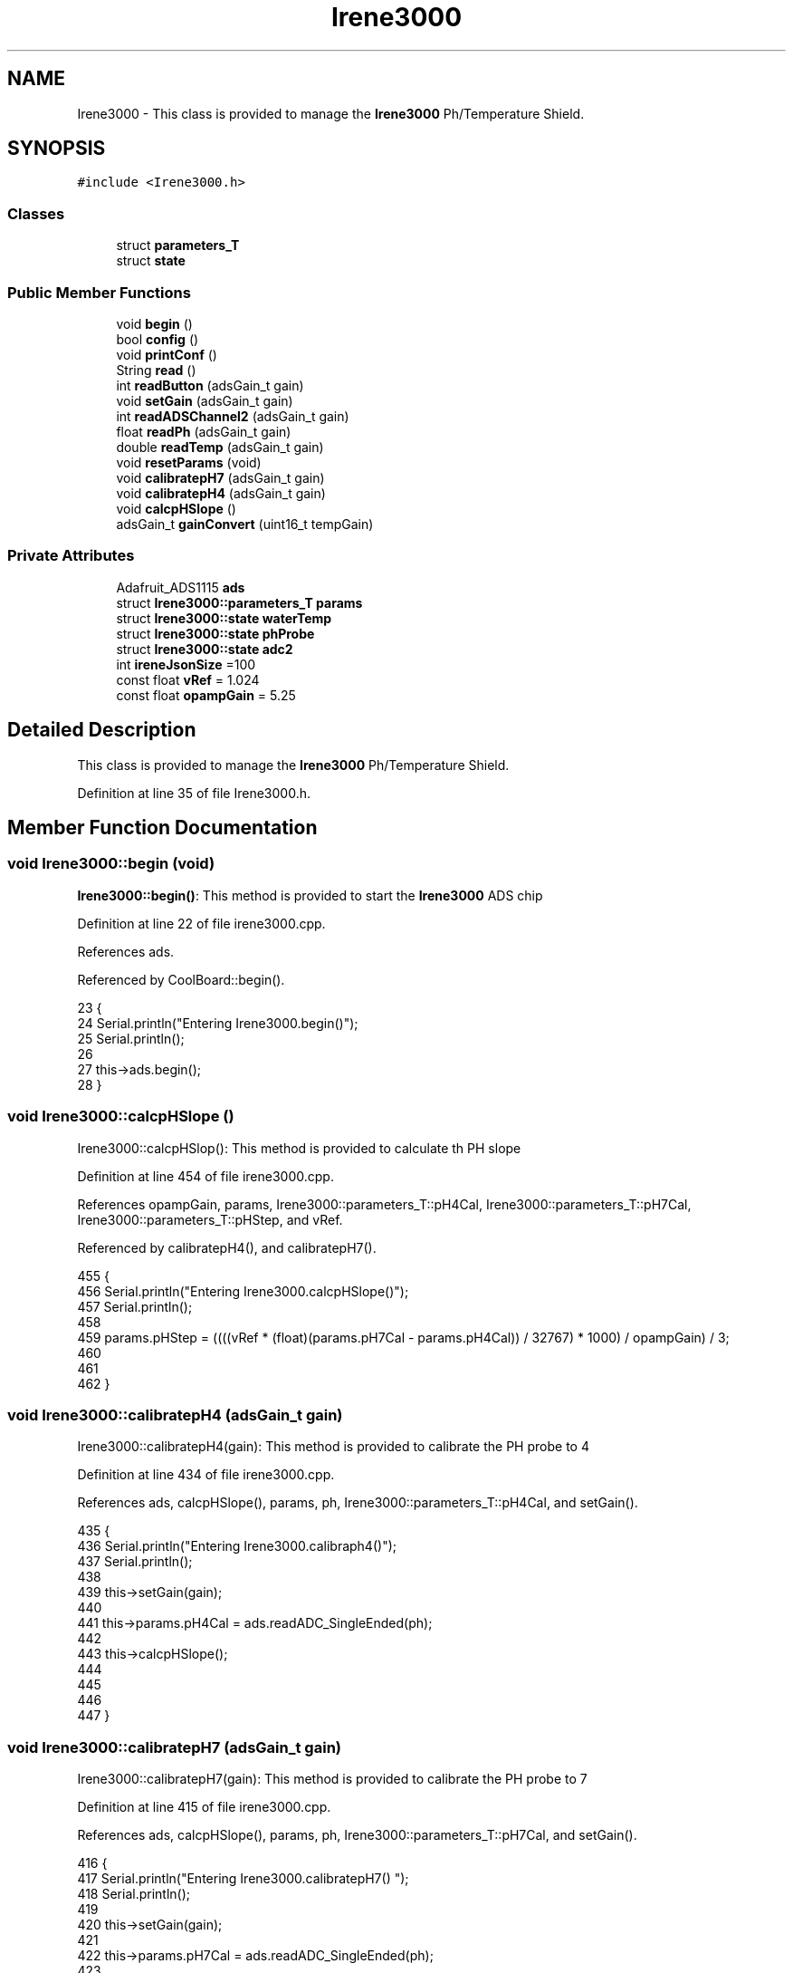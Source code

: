 .TH "Irene3000" 3 "Wed Jul 5 2017" "CoolAPI" \" -*- nroff -*-
.ad l
.nh
.SH NAME
Irene3000 \- This class is provided to manage the \fBIrene3000\fP Ph/Temperature Shield\&.  

.SH SYNOPSIS
.br
.PP
.PP
\fC#include <Irene3000\&.h>\fP
.SS "Classes"

.in +1c
.ti -1c
.RI "struct \fBparameters_T\fP"
.br
.ti -1c
.RI "struct \fBstate\fP"
.br
.in -1c
.SS "Public Member Functions"

.in +1c
.ti -1c
.RI "void \fBbegin\fP ()"
.br
.ti -1c
.RI "bool \fBconfig\fP ()"
.br
.ti -1c
.RI "void \fBprintConf\fP ()"
.br
.ti -1c
.RI "String \fBread\fP ()"
.br
.ti -1c
.RI "int \fBreadButton\fP (adsGain_t gain)"
.br
.ti -1c
.RI "void \fBsetGain\fP (adsGain_t gain)"
.br
.ti -1c
.RI "int \fBreadADSChannel2\fP (adsGain_t gain)"
.br
.ti -1c
.RI "float \fBreadPh\fP (adsGain_t gain)"
.br
.ti -1c
.RI "double \fBreadTemp\fP (adsGain_t gain)"
.br
.ti -1c
.RI "void \fBresetParams\fP (void)"
.br
.ti -1c
.RI "void \fBcalibratepH7\fP (adsGain_t gain)"
.br
.ti -1c
.RI "void \fBcalibratepH4\fP (adsGain_t gain)"
.br
.ti -1c
.RI "void \fBcalcpHSlope\fP ()"
.br
.ti -1c
.RI "adsGain_t \fBgainConvert\fP (uint16_t tempGain)"
.br
.in -1c
.SS "Private Attributes"

.in +1c
.ti -1c
.RI "Adafruit_ADS1115 \fBads\fP"
.br
.ti -1c
.RI "struct \fBIrene3000::parameters_T\fP \fBparams\fP"
.br
.ti -1c
.RI "struct \fBIrene3000::state\fP \fBwaterTemp\fP"
.br
.ti -1c
.RI "struct \fBIrene3000::state\fP \fBphProbe\fP"
.br
.ti -1c
.RI "struct \fBIrene3000::state\fP \fBadc2\fP"
.br
.ti -1c
.RI "int \fBireneJsonSize\fP =100"
.br
.ti -1c
.RI "const float \fBvRef\fP = 1\&.024"
.br
.ti -1c
.RI "const float \fBopampGain\fP = 5\&.25"
.br
.in -1c
.SH "Detailed Description"
.PP 
This class is provided to manage the \fBIrene3000\fP Ph/Temperature Shield\&. 
.PP
Definition at line 35 of file Irene3000\&.h\&.
.SH "Member Function Documentation"
.PP 
.SS "void Irene3000::begin (void)"
\fBIrene3000::begin()\fP: This method is provided to start the \fBIrene3000\fP ADS chip 
.PP
Definition at line 22 of file irene3000\&.cpp\&.
.PP
References ads\&.
.PP
Referenced by CoolBoard::begin()\&.
.PP
.nf
23 {
24     Serial\&.println("Entering Irene3000\&.begin()");
25     Serial\&.println();
26 
27     this->ads\&.begin();
28 }
.fi
.SS "void Irene3000::calcpHSlope ()"
Irene3000::calcpHSlop(): This method is provided to calculate th PH slope 
.PP
Definition at line 454 of file irene3000\&.cpp\&.
.PP
References opampGain, params, Irene3000::parameters_T::pH4Cal, Irene3000::parameters_T::pH7Cal, Irene3000::parameters_T::pHStep, and vRef\&.
.PP
Referenced by calibratepH4(), and calibratepH7()\&.
.PP
.nf
455 {
456     Serial\&.println("Entering Irene3000\&.calcpHSlope()");
457     Serial\&.println();
458 
459     params\&.pHStep = ((((vRef * (float)(params\&.pH7Cal - params\&.pH4Cal)) / 32767) * 1000) / opampGain) / 3;
460 
461  
462 }
.fi
.SS "void Irene3000::calibratepH4 (adsGain_t gain)"
Irene3000::calibratepH4(gain): This method is provided to calibrate the PH probe to 4 
.PP
Definition at line 434 of file irene3000\&.cpp\&.
.PP
References ads, calcpHSlope(), params, ph, Irene3000::parameters_T::pH4Cal, and setGain()\&.
.PP
.nf
435 {
436     Serial\&.println("Entering Irene3000\&.calibraph4()");
437     Serial\&.println();
438     
439     this->setGain(gain);
440 
441     this->params\&.pH4Cal =  ads\&.readADC_SingleEnded(ph);
442 
443     this->calcpHSlope();
444 
445 
446 
447 }
.fi
.SS "void Irene3000::calibratepH7 (adsGain_t gain)"
Irene3000::calibratepH7(gain): This method is provided to calibrate the PH probe to 7 
.PP
Definition at line 415 of file irene3000\&.cpp\&.
.PP
References ads, calcpHSlope(), params, ph, Irene3000::parameters_T::pH7Cal, and setGain()\&.
.PP
.nf
416 {
417     Serial\&.println("Entering Irene3000\&.calibratepH7() ");
418     Serial\&.println();
419 
420     this->setGain(gain);
421         
422     this->params\&.pH7Cal = ads\&.readADC_SingleEnded(ph);
423  
424     this->calcpHSlope();
425 
426 
427 }
.fi
.SS "bool Irene3000::config ()"
\fBIrene3000::config()\fP: This method is provided to configure the \fBIrene3000\fP shield through a configuration file
.PP
\fBReturns:\fP
.RS 4
true if successful,false otherwise 
.RE
.PP

.PP
Definition at line 88 of file irene3000\&.cpp\&.
.PP
References Irene3000::state::active, adc2, Irene3000::state::gain, gainConvert(), ireneJsonSize, phProbe, Irene3000::state::type, and waterTemp\&.
.PP
Referenced by CoolBoard::begin(), and CoolBoard::update()\&.
.PP
.nf
89 {
90 
91     Serial\&.println("Entering Irene3000\&.config()");
92     Serial\&.println();
93 
94     File irene3000Config = SPIFFS\&.open("/irene3000Config\&.json", "r");
95 
96     if (!irene3000Config) 
97     {
98         Serial\&.println("failed to read /irene3000Config\&.json");
99         Serial\&.println();
100 
101         return(false);
102     }
103     else
104     {
105         size_t size = irene3000Config\&.size();
106         // Allocate a buffer to store contents of the file\&.
107         std::unique_ptr<char[]> buf(new char[size]);
108             uint16_t tempGain;
109         irene3000Config\&.readBytes(buf\&.get(), size);
110         DynamicJsonBuffer jsonBuffer;
111         JsonObject& json = jsonBuffer\&.parseObject(buf\&.get());
112         if (!json\&.success()) 
113         {
114             Serial\&.println("failed to parse json ");
115             Serial\&.println();
116             
117             return(false);
118         } 
119         else
120         {   
121             Serial\&.println("read configuration file ");
122             json\&.printTo(Serial);
123             Serial\&.println();
124             
125             if(json["ireneJsonSize"]\&.success() )
126             {
127                 this->ireneJsonSize=json["ireneJsonSize"];
128             }
129             else
130             {
131                 this->ireneJsonSize=this->ireneJsonSize;
132             }
133             json["ireneJsonSize"]=this->ireneJsonSize;
134 
135             
136             if(json["waterTemp"]["active"]\&.success() )
137             {           
138                 this->waterTemp\&.active = json["waterTemp"]["active"]; 
139             }
140             else
141             {
142                 this->waterTemp\&.active=this->waterTemp\&.active;
143             }
144             json["waterTemp"]["active"]=this->waterTemp\&.active;
145 
146             
147             if(json["waterTemp"]["gain"]\&.success() )
148             {           
149                 tempGain = json["waterTemp"]["gain"]; 
150                 this->waterTemp\&.gain=this->gainConvert(tempGain);
151             }
152             else
153             {
154                 this->waterTemp\&.gain=this->waterTemp\&.gain;
155             }
156             json["waterTemp"]["gain"]=this->waterTemp\&.gain;
157 
158             
159             if(json["phProbe"]["active"]\&.success())
160             {
161                 this->phProbe\&.active=json["phProbe"]["active"];
162             }
163             else
164             {
165                 this->phProbe\&.active=this->phProbe\&.active;
166             }
167             json["phProbe"]["active"]=this->phProbe\&.active;
168     
169             
170             if(json["phProbe"]["gain"]\&.success() )
171             {       
172                 tempGain=json["phProbe"]["gain"];
173                 this->phProbe\&.gain=this->gainConvert(tempGain);          
174             }
175             else
176             {
177                 this->phProbe\&.gain=this->phProbe\&.gain;
178             }
179             json["phProbe"]["gain"]=this->phProbe\&.gain;
180 
181             
182             if(json["adc2"]["active"]\&.success() )
183             {
184                 this->adc2\&.active=json["adc2"]["active"];
185             }
186             else
187             {
188                 this->adc2\&.active=this->adc2\&.active;
189             }
190             json["adc2"]["active"]=this->adc2\&.active;
191 
192             
193             if(json["adc2"]["gain"]\&.success() )
194             {           
195                 tempGain=json["adc2"]["gain"];
196                 this->adc2\&.gain=this->gainConvert(tempGain);
197             }
198             else
199             {
200                 this->adc2\&.gain=this->adc2\&.gain;
201             }
202             json["adc2"]["gain"]=this->adc2\&.gain;
203 
204             
205             if(json["adc2"]["type"]\&.success() )
206             {
207                 this->adc2\&.type=json["adc2"]["type"]\&.as<String>(); 
208             }
209             else
210             {
211                 this->adc2\&.type=this->adc2\&.type;
212             }
213             json["adc2"]["type"]=this->adc2\&.type;
214 
215             irene3000Config\&.close();
216             irene3000Config = SPIFFS\&.open("/irene3000Config\&.json", "w");
217 
218             if(!irene3000Config)
219             {
220                 Serial\&.println("failed to write to /irene3000Config\&.json");
221                 Serial\&.println();
222 
223                 return(false);
224             }
225 
226             json\&.printTo(irene3000Config);
227             irene3000Config\&.close();
228             
229             Serial\&.println("saved configuration file :" );
230             json\&.printTo(Serial);
231             Serial\&.println();
232 
233             return(true); 
234         }
235     }   
236 
237 }
.fi
.SS "adsGain_t Irene3000::gainConvert (uint16_t tempGain)"
\fBIrene3000::gainConvert\fP( gain : { 2/3,1,2,4,8,16 } ) This method is provided to convert the gain to Internal Constants
.PP
\fBReturns:\fP
.RS 4
internal representation of the ADS gain 
.RE
.PP

.PP
Definition at line 491 of file irene3000\&.cpp\&.
.PP
Referenced by config()\&.
.PP
.nf
492 {
493     Serial\&.println("Entering Irene3000\&.gainConvert()");
494     Serial\&.println();
495     
496     switch(tempGain)
497     {
498         case(2/3): return(GAIN_TWOTHIRDS);
499         case(1): return (GAIN_ONE);
500         case(2) : return(GAIN_TWO);
501         case(4): return(GAIN_FOUR) ;   
502         case(8):return(GAIN_EIGHT)  ;  
503         case(16):return(GAIN_SIXTEEN);  
504     }
505 
506 
507 
508 }
.fi
.SS "void Irene3000::printConf ()"
\fBIrene3000::printConf()\fP: This method is provided to print the configuration to the Serial Monitor 
.PP
Definition at line 244 of file irene3000\&.cpp\&.
.PP
References Irene3000::state::active, adc2, Irene3000::state::gain, phProbe, Irene3000::state::type, and waterTemp\&.
.PP
Referenced by CoolBoard::begin()\&.
.PP
.nf
245 {
246     Serial\&.println("Entering Irene3000\&.printConf()");
247     Serial\&.println();
248 
249     Serial\&.println("Irene Configuration ");
250 
251     Serial\&.print("waterTemp\&.active : ");
252     Serial\&.println(waterTemp\&.active);
253 
254     Serial\&.print("waterTemp\&.gain : ");
255     Serial\&.println(waterTemp\&.gain,HEX);   
256 
257     Serial\&.print("phProbe\&.active : ");
258     Serial\&.println(phProbe\&.active);
259 
260     Serial\&.print("phProbe\&.gain : ");
261     Serial\&.println(phProbe\&.gain,HEX);
262     
263     Serial\&.print("adc2\&.active : ");
264     Serial\&.println(adc2\&.active);
265 
266     Serial\&.print("adc2\&.gain : ");
267     Serial\&.println(adc2\&.gain,HEX);
268 
269     Serial\&.print("adc2\&.type : ");
270     Serial\&.println(adc2\&.type);
271 
272     Serial\&.println();
273 }
.fi
.SS "String Irene3000::read (void)"
\fBIrene3000\fP:\fBread()\fP: This method is provided to read the \fBIrene3000\fP sensors data
.PP
\fBReturns:\fP
.RS 4
json string of the sensors data 
.RE
.PP

.PP
Definition at line 38 of file irene3000\&.cpp\&.
.PP
References Irene3000::state::active, adc2, Irene3000::state::gain, ireneJsonSize, phProbe, readADSChannel2(), readPh(), readTemp(), Irene3000::state::type, and waterTemp\&.
.PP
Referenced by CoolBoard::readSensors()\&.
.PP
.nf
39 {  
40     Serial\&.println("Entering Irene3000\&.read()");
41     Serial\&.println();
42 
43     String data;
44     DynamicJsonBuffer jsonBuffer(ireneJsonSize);
45     JsonObject& root = jsonBuffer\&.createObject();
46     if( !( root\&.success()) )
47     {
48         Serial\&.println("failed to create json");
49         return("");
50     }
51 
52         
53     if(waterTemp\&.active)
54     {
55         root["waterTemp"] = this->readTemp(waterTemp\&.gain);
56 
57         if(phProbe\&.active)
58         {
59             root["ph"] =this->readPh(phProbe\&.gain) ;
60         }
61 
62     }
63 
64     if(adc2\&.active)
65     {
66         root[adc2\&.type] =this->readADSChannel2(adc2\&.gain);
67     }
68     
69     root\&.printTo(data);
70 
71     Serial\&.println("Irene data : ");
72     Serial\&.println(data);
73     Serial\&.println();
74     
75     return(data);
76     
77     
78 
79 }
.fi
.SS "int Irene3000::readADSChannel2 (adsGain_t gain)"
Irene3000::readADSChannel2(gain): This method is provided to read from the ADS channel 2 \&. ADS Channel 2 is free and the user can connect another analog sensor to it\&.
.PP
\fBReturns:\fP
.RS 4
the ADS Channel 2 value 
.RE
.PP

.PP
Definition at line 318 of file irene3000\&.cpp\&.
.PP
References ads, freeAdc, and setGain()\&.
.PP
Referenced by read()\&.
.PP
.nf
319 {  
320     Serial\&.println("Entering Irene3000\&.readADSChannel2()");
321     Serial\&.println();
322 
323     this->setGain(gain);
324     
325     Serial\&.println("adc2 value : ");
326     Serial\&.println(this->ads\&.readADC_SingleEnded(freeAdc) );
327     Serial\&.println();
328 
329     return( this->ads\&.readADC_SingleEnded(freeAdc) ) ;
330 }
.fi
.SS "int Irene3000::readButton (adsGain_t gain)"
Irene3000::readButton(gain): This method is provided to read the \fBIrene3000\fP button
.PP
\fBReturns:\fP
.RS 4
the button value 
.RE
.PP

.PP
Definition at line 282 of file irene3000\&.cpp\&.
.PP
References ads, button, and setGain()\&.
.PP
.nf
283 {
284     Serial\&.println("Entering Irene3000\&.readButton()");
285     Serial\&.println();
286 
287     this->setGain(gain);
288     
289     Serial\&.println("button value : ");
290     Serial\&.println(this->ads\&.readADC_SingleEnded(button) );
291 
292     return( this->ads\&.readADC_SingleEnded(button) );
293     
294 }
.fi
.SS "float Irene3000::readPh (adsGain_t gain)"
Irene3000::readPh(gain): This method is provided to read the PH probe note that for the best results, PH must be correlated to Temperature\&.
.PP
\fBReturns:\fP
.RS 4
the PH probe value 
.RE
.PP

.PP
Definition at line 340 of file irene3000\&.cpp\&.
.PP
References ADC_MAXIMUM_VALUE, ads, opampGain, params, ph, Irene3000::parameters_T::pH7Cal, Irene3000::parameters_T::pHStep, setGain(), and vRef\&.
.PP
Referenced by read()\&.
.PP
.nf
341 {
342     Serial\&.println("Entering Irene3000\&.readPh()");
343     Serial\&.println();
344 
345     this->setGain(gain);
346 
347     double Voltage =  gain * ( ads\&.readADC_SingleEnded(ph) ) / ADC_MAXIMUM_VALUE;
348 
349     float miliVolts = Voltage * 1000;
350     float temporary = ((((vRef * (float)params\&.pH7Cal) / 32767) * 1000) - miliVolts) / opampGain;
351 
352     Serial\&.println("ph is : ");
353     Serial\&.println( 7 - (temporary / params\&.pHStep) ) ;
354 
355     return( 7 - (temporary / params\&.pHStep) );
356 
357 }
.fi
.SS "double Irene3000::readTemp (adsGain_t gain)"
Irene3000::readTemp(gain): This method is provided to read the Temeperature probe
.PP
\fBReturns:\fP
.RS 4
the Temperature probe value 
.RE
.PP

.PP
Definition at line 366 of file irene3000\&.cpp\&.
.PP
References ads, setGain(), temp, and V_GAIN_8\&.
.PP
Referenced by read()\&.
.PP
.nf
367 {
368 
369     Serial\&.println("Entering Irene3000\&.readTemp()");
370     Serial\&.println();
371 
372     const double A = 3\&.9083E-3;
373     const double B = -5\&.775E-7;
374     double T;
375 
376     this->setGain(gain);
377     int adc0 = ads\&.readADC_SingleEnded(temp);
378 
379 
380     double R = ((adc0 * V_GAIN_8) / 0\&.095) / 1000;
381 
382     T = 0\&.0 - A;
383     T += sqrt((A * A) - 4\&.0 * B * (1\&.0 - R));
384     T /= (2\&.0 * B);
385 
386     if (T > 0 && T < 200) 
387     {
388         Serial\&.print("temperature : ");
389         Serial\&.println(T);
390         Serial\&.println();
391 
392         return T;
393     }
394     else 
395     {
396         T = 0\&.0 - A;
397         T -= sqrt((A * A) - 4\&.0 * B * (1\&.0 - R));
398         T /= (2\&.0 * B);
399         
400         Serial\&.println("temperature : ");
401         Serial\&.println(T);
402         Serial\&.println();
403 
404         return T;
405     }
406 
407 }
.fi
.SS "void Irene3000::resetParams (void)"
\fBIrene3000::resetParams()\fP: This method is provided to reset the PH configuration, assuming Ideal configuration 
.PP
Definition at line 470 of file irene3000\&.cpp\&.
.PP
References params, Irene3000::parameters_T::pH4Cal, Irene3000::parameters_T::pH7Cal, Irene3000::parameters_T::pHStep, Write_Check, and Irene3000::parameters_T::WriteCheck\&.
.PP
.nf
471 {
472     Serial\&.println("Entering Irene3000\&.resetParams()");
473     Serial\&.println();
474 
475     //Restore to default set of parameters!
476     params\&.WriteCheck = Write_Check;
477     params\&.pH7Cal = 16384; //assume ideal probe and amp conditions 1/2 of 4096
478     params\&.pH4Cal = 8192; //using ideal probe slope we end up this many 12bit units away on the 4 scale
479     params\&.pHStep = 59\&.16;//ideal probe slope
480 
481 
482 }
.fi
.SS "void Irene3000::setGain (adsGain_t gain)"
Irene3000::setGain(gain): This method is provided to set the ADS chip gain 
.PP
Definition at line 301 of file irene3000\&.cpp\&.
.PP
References ads\&.
.PP
Referenced by calibratepH4(), calibratepH7(), readADSChannel2(), readButton(), readPh(), and readTemp()\&.
.PP
.nf
302 {
303     Serial\&.println("Entering Irene3000\&.setGain()");
304     Serial\&.println();
305 
306     this->ads\&.setGain(gain);
307 }
.fi
.SH "Member Data Documentation"
.PP 
.SS "struct \fBIrene3000::state\fP Irene3000::adc2\fC [private]\fP"

.PP
Referenced by config(), printConf(), and read()\&.
.SS "Adafruit_ADS1115 Irene3000::ads\fC [private]\fP"

.PP
Definition at line 69 of file Irene3000\&.h\&.
.PP
Referenced by begin(), calibratepH4(), calibratepH7(), readADSChannel2(), readButton(), readPh(), readTemp(), and setGain()\&.
.SS "int Irene3000::ireneJsonSize =100\fC [private]\fP"

.PP
Definition at line 86 of file Irene3000\&.h\&.
.PP
Referenced by config(), and read()\&.
.SS "const float Irene3000::opampGain = 5\&.25\fC [private]\fP"

.PP
Definition at line 90 of file Irene3000\&.h\&.
.PP
Referenced by calcpHSlope(), and readPh()\&.
.SS "struct \fBIrene3000::parameters_T\fP Irene3000::params\fC [private]\fP"

.PP
Referenced by calcpHSlope(), calibratepH4(), calibratepH7(), readPh(), and resetParams()\&.
.SS "struct \fBIrene3000::state\fP  Irene3000::phProbe\fC [private]\fP"

.PP
Referenced by config(), printConf(), and read()\&.
.SS "const float Irene3000::vRef = 1\&.024\fC [private]\fP"

.PP
Definition at line 88 of file Irene3000\&.h\&.
.PP
Referenced by calcpHSlope(), and readPh()\&.
.SS "struct \fBIrene3000::state\fP  Irene3000::waterTemp\fC [private]\fP"

.PP
Referenced by config(), printConf(), and read()\&.

.SH "Author"
.PP 
Generated automatically by Doxygen for CoolAPI from the source code\&.
